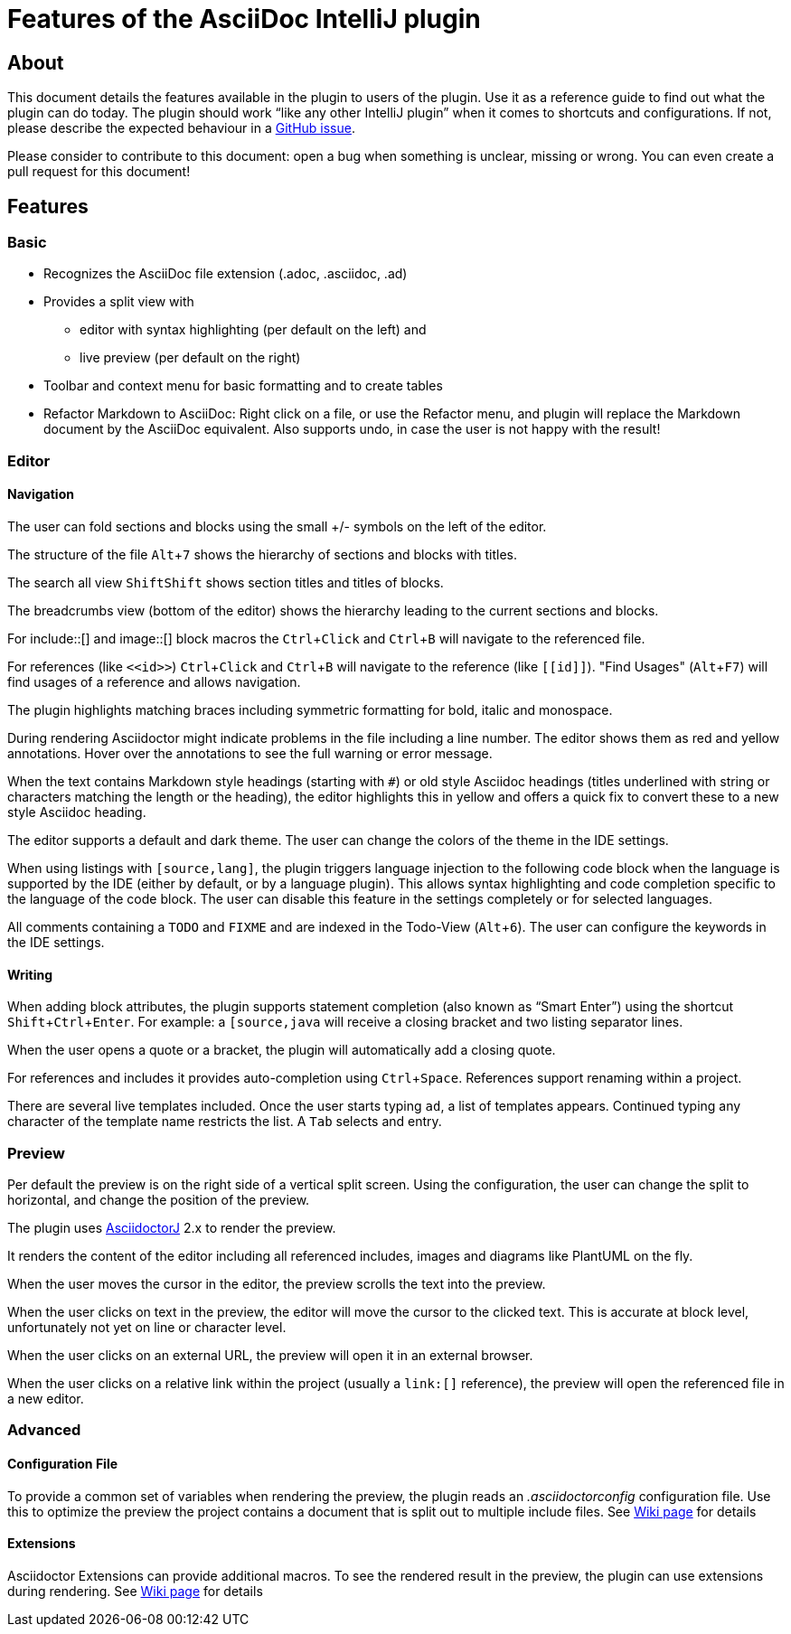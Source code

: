 = Features of the AsciiDoc IntelliJ plugin
:experimental:


////
Contribution Guideline for this document:

This guideline should lead to a style that is comprehensible to the user.
Naming the actor, the active voice and the present tense will make it easier for non-native speakers to understand this document.

Name the actor::
Examples: user, preview, editor, plugin

Provide Keyboard shortcuts::
Example: kbd:[Alt+7]

Use active voice::
Good: "The preview displays the result" +
Bad: "The result is displayed"

Use present tense::
Good: "The preview displays the result" +
Bad: "The preview will display the result"

Use only on capital letter for Keyboard shortcuts::
Good: kbd:[Alt+7] +
Bad: kbd:[ALT+7]
////

== About

This document details the features available in the plugin to users of the plugin.
Use it as a reference guide to find out what the plugin can do today.
The plugin should work "`like any other IntelliJ plugin`" when it comes to shortcuts and configurations.
If not, please describe the expected behaviour in a https://github.com/asciidoctor/asciidoctor-intellij-plugin/issues[GitHub issue].

Please consider to contribute to this document: open a bug when something is unclear, missing or wrong.
You can even create a pull request for this document!

== Features

=== Basic

* Recognizes the AsciiDoc file extension (.adoc, .asciidoc, .ad)
* Provides a split view with
** editor with syntax highlighting (per default on the left) and
** live preview (per default on the right)
* Toolbar and context menu for basic formatting and to create tables
* Refactor Markdown to AsciiDoc: Right click on a file, or use the Refactor menu, and plugin will replace the Markdown document by the AsciiDoc equivalent. Also supports undo, in case the user is not happy with the result!

=== Editor

==== Navigation

The user can fold sections and blocks using the small +/- symbols on the left of the editor.

The structure of the file kbd:[Alt+7] shows the hierarchy of sections and blocks with titles.

The search all view kbd:[Shift]kbd:[Shift] shows section titles and titles of blocks.

The breadcrumbs view (bottom of the editor) shows the hierarchy leading to the current sections and blocks.

For
+++include::[]+++
and
+++image::[]+++
block macros the kbd:[Ctrl+Click] and kbd:[Ctrl+B] will navigate to the referenced file.

For references (like `\<<id>>`) kbd:[Ctrl+Click] and kbd:[Ctrl+B] will navigate to the reference (like `\[[id]]`).
"Find Usages" (kbd:[Alt+F7]) will find usages of a reference and allows navigation.

The plugin highlights matching braces including symmetric formatting for bold, italic and monospace.

During rendering Asciidoctor might indicate problems in the file including a line number.
The editor shows them as red and yellow annotations.
Hover over the annotations to see the full warning or error message.

When the text contains Markdown style headings (starting with `#`) or old style Asciidoc headings (titles underlined with string or characters matching the length or the heading), the editor highlights this in yellow and offers a quick fix to convert these to a new style Asciidoc heading.

The editor supports a default and dark theme.
The user can change the colors of the theme in the IDE settings.

When using listings with `[source,lang]`, the plugin triggers language injection to the following code block when the language is supported by the IDE (either by default, or by a language plugin).
This allows syntax highlighting and code completion specific to the language of the code block.
The user can disable this feature in the settings completely or for selected languages.

All comments containing a `TODO` and `FIXME` and are indexed in the Todo-View (kbd:[Alt+6]).
The user can configure the keywords in the IDE settings.

==== Writing

When adding block attributes, the plugin supports statement completion (also known as "`Smart Enter`") using the shortcut kbd:[Shift+Ctrl+Enter].
For example: a `[source,java` will receive a closing bracket and two listing separator lines.

When the user opens a quote or a bracket, the plugin will automatically add a closing quote.

For references and includes it provides auto-completion using kbd:[Ctrl+Space].
References support renaming within a project.

There are several live templates included.
Once the user starts typing kbd:[a]kbd:[d], a list of templates appears.
Continued typing any character of the template name restricts the list. A kbd:[Tab] selects and entry.

=== Preview

Per default the preview is on the right side of a vertical split screen.
Using the configuration, the user can change the split to horizontal, and change the position of the preview.

The plugin uses https://github.com/asciidoctor/asciidoctorj[AsciidoctorJ] 2.x to render the preview.

It renders the content of the editor including all referenced includes, images and diagrams like PlantUML on the fly.

When the user moves the cursor in the editor, the preview scrolls the text into the preview.

When the user clicks on text in the preview, the editor will move the cursor to the clicked text.
This is accurate at block level, unfortunately not yet on line or character level.

When the user clicks on an external URL, the preview will open it in an external browser.

When the user clicks on a relative link within the project (usually a `\link:[]` reference), the preview will open the referenced file in a new editor.

=== Advanced

==== Configuration File

To provide a common set of variables when rendering the preview, the plugin reads an _.asciidoctorconfig_ configuration file.
Use this to optimize the preview the project contains a document that is split out to multiple include files.
See https://github.com/asciidoctor/asciidoctor-intellij-plugin/wiki/Support-project-specific-configurations[Wiki page] for details

==== Extensions

Asciidoctor Extensions can provide additional macros.
To see the rendered result in the preview, the plugin can use extensions during rendering.
See https://github.com/asciidoctor/asciidoctor-intellij-plugin/wiki/Support-for-Asciidoctor-Extensions[Wiki page] for details

